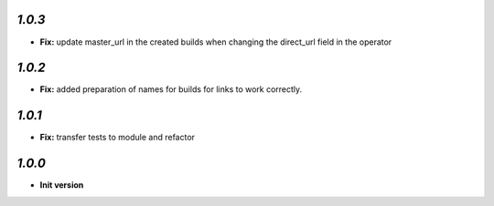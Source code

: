 `1.0.3`
-------

- **Fix:** update master_url in the created builds when changing the direct_url field in the operator

`1.0.2`
-------

- **Fix:** added preparation of names for builds for links to work correctly.

`1.0.1`
-------

- **Fix:** transfer tests to module and refactor

`1.0.0`
-------

- **Init version**
